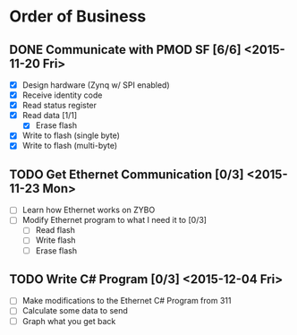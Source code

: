 * Order of Business
** DONE Communicate with PMOD SF [6/6] <2015-11-20 Fri>
   + [X] Design hardware (Zynq w/ SPI enabled)
   + [X] Receive identity code
   + [X] Read status register
   + [X] Read data [1/1]
     + [X] Erase flash
   + [X] Write to flash (single byte)
   + [X] Write to flash (multi-byte)

** TODO Get Ethernet Communication [0/3] <2015-11-23 Mon>
   + [ ] Learn how Ethernet works on ZYBO
   + [ ] Modify Ethernet program to what I need it to [0/3]
     + [ ] Read flash
     + [ ] Write flash
     + [ ] Erase flash

** TODO Write C# Program [0/3] <2015-12-04 Fri>
   + [ ] Make modifications to the Ethernet C# Program from 311
   + [ ] Calculate some data to send
   + [ ] Graph what you get back 
